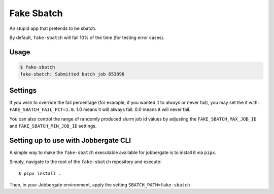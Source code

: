 =============
 Fake Sbatch
=============

An stupid app that pretends to be sbatch.

By default, ``fake-sbatch`` will fail 10% of the time (for testing error cases).



Usage
-----

.. code-block:: console

    $ fake-sbatch
    fake-sbatch: Submitted batch job 653898


Settings
--------

If you wish to override the fail percentage (for example, if you wanted it to always or never fail),
you may set the it with: ``FAKE_SBATCH_FAIL_PCT=1.0``. 1.0 means it will always fail. 0.0 means it will
never fail.

You can also control the range of randomly produced slurm job id values by adjusting the ``FAKE_SBATCH_MAX_JOB_ID`` and
``FAKE_SBATCH_MIN_JOB_ID`` settings.


Setting up to use with Jobbergate CLI
-------------------------------------

A simple way to make the ``fake-sbatch`` executable available for jobbergate is to install it via ``pipx``.

Simply, navigate to the root of the ``fake-sbatch`` repository and execute::

   $ pipx install .

Then, in your Jobbergate environment, apply the setting ``SBATCH_PATH=fake-sbatch``
